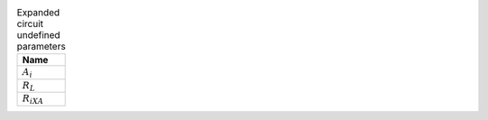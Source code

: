 .. csv-table:: Expanded circuit undefined parameters
    :header: "Name"
    :widths: auto

    :math:`A_{i}`
    :math:`R_{L}`
    :math:`R_{i XA}`

